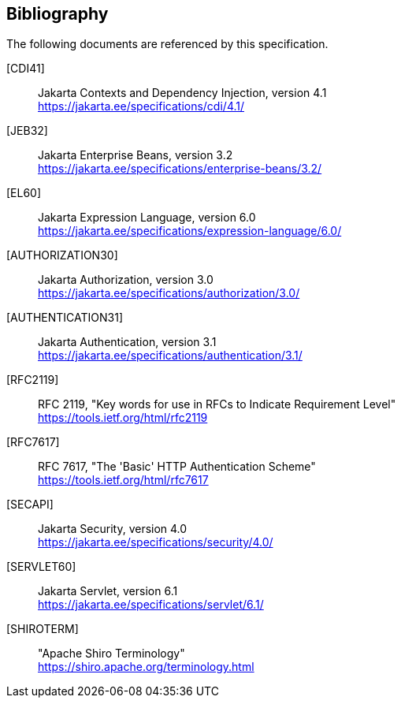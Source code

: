 :numbered!:
["bibliography",sectnum="0"]

[[bibliography]]

== Bibliography

The following documents are referenced by this specification.

[CDI41]::
Jakarta Contexts and Dependency Injection, version 4.1 +
https://jakarta.ee/specifications/cdi/4.1/

[JEB32]::
Jakarta Enterprise Beans, version 3.2 +
https://jakarta.ee/specifications/enterprise-beans/3.2/

[EL60]::
Jakarta Expression Language, version 6.0 +
https://jakarta.ee/specifications/expression-language/6.0/

[AUTHORIZATION30]::
Jakarta Authorization, version 3.0 +
https://jakarta.ee/specifications/authorization/3.0/

[AUTHENTICATION31]::
Jakarta Authentication, version 3.1 +
https://jakarta.ee/specifications/authentication/3.1/

[RFC2119]::
RFC 2119, "Key words for use in RFCs to Indicate Requirement Level" +
https://tools.ietf.org/html/rfc2119

[RFC7617]::
RFC 7617, "The 'Basic' HTTP Authentication Scheme" +
https://tools.ietf.org/html/rfc7617

[SECAPI]::
Jakarta Security, version 4.0 +
https://jakarta.ee/specifications/security/4.0/

[SERVLET60]::
Jakarta Servlet, version 6.1 +
https://jakarta.ee/specifications/servlet/6.1/

[SHIROTERM]::
"Apache Shiro Terminology" +
https://shiro.apache.org/terminology.html

:numbered:
